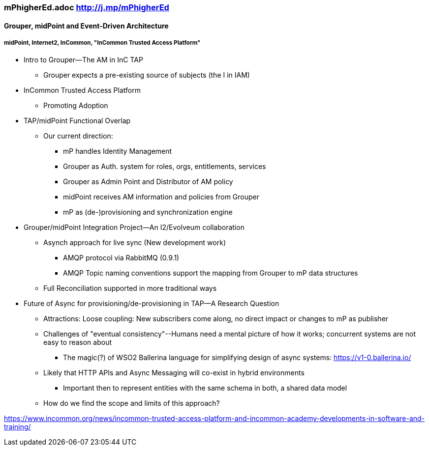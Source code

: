 === mPhigherEd.adoc  http://j.mp/mPhigherEd

==== Grouper, midPoint and Event-Driven Architecture
===== midPoint, Internet2, InCommon, "InCommon Trusted Access Platform"

* Intro to Grouper--The AM in InC TAP
** Grouper expects a pre-existing source of subjects (the I in IAM)
* InCommon Trusted Access Platform
** Promoting Adoption
* TAP/midPoint Functional Overlap
** Our current direction:
*** mP handles Identity Management
*** Grouper as Auth. system for roles, orgs, entitlements, services
*** Grouper as Admin Point and Distributor of AM policy
*** midPoint receives AM information and policies from Grouper
*** mP as (de-)provisioning and synchronization engine

* Grouper/midPoint Integration Project--An I2/Evolveum collaboration
** Asynch approach for live sync (New development work)
*** AMQP protocol via RabbitMQ (0.9.1)
*** AMQP Topic naming conventions support the mapping from Grouper to mP data structures
** Full Reconciliation supported in more traditional ways

* Future of Async for provisioning/de-provisioning in TAP--A Research Question
** Attractions: Loose coupling: New subscribers come along, no direct impact or changes to mP as publisher
** Challenges of "eventual consistency"--Humans need a mental picture of how it works; concurrent systems are not easy to reason about
*** The magic(?) of WSO2 Ballerina language for simplifying design of async systems: https://v1-0.ballerina.io/ 
** Likely that HTTP APIs and Async Messaging will co-exist in hybrid environments
*** Important then to represent entities with the same schema in both, a shared data model
** How do we find the scope and limits of this approach?

https://www.incommon.org/news/incommon-trusted-access-platform-and-incommon-academy-developments-in-software-and-training/
